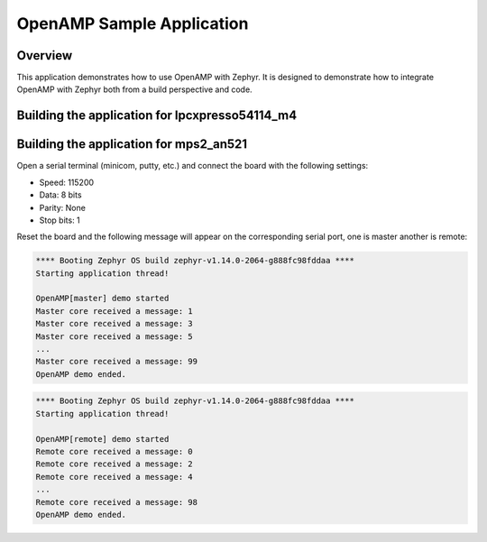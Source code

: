 .. _openAMP_sample:

OpenAMP Sample Application
##########################

Overview
********

This application demonstrates how to use OpenAMP with Zephyr. It is designed to
demonstrate how to integrate OpenAMP with Zephyr both from a build perspective
and code.

Building the application for lpcxpresso54114_m4
***********************************************

.. zephyr-app-commands::
   :zephyr-app: samples/subsys/ipc/openamp
   :board: lpcxpresso54114_m4
   :goals: debug

Building the application for mps2_an521
***************************************

.. zephyr-app-commands::
   :zephyr-app: samples/subsys/ipc/openamp
   :board: mps2_an521
   :goals: debug

Open a serial terminal (minicom, putty, etc.) and connect the board with the
following settings:

- Speed: 115200
- Data: 8 bits
- Parity: None
- Stop bits: 1

Reset the board and the following message will appear on the corresponding
serial port, one is master another is remote:

.. code-block:: console

   **** Booting Zephyr OS build zephyr-v1.14.0-2064-g888fc98fddaa ****
   Starting application thread!

   OpenAMP[master] demo started
   Master core received a message: 1
   Master core received a message: 3
   Master core received a message: 5
   ...
   Master core received a message: 99
   OpenAMP demo ended.


.. code-block:: console

   **** Booting Zephyr OS build zephyr-v1.14.0-2064-g888fc98fddaa ****
   Starting application thread!

   OpenAMP[remote] demo started
   Remote core received a message: 0
   Remote core received a message: 2
   Remote core received a message: 4
   ...
   Remote core received a message: 98
   OpenAMP demo ended.
